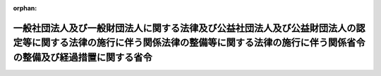 .. _420M60000010049_20081201_000000000000000:

:orphan:

======================================================================================================================================================================================
一般社団法人及び一般財団法人に関する法律及び公益社団法人及び公益財団法人の認定等に関する法律の施行に伴う関係法律の整備等に関する法律の施行に伴う関係省令の整備及び経過措置に関する省令
======================================================================================================================================================================================

.. raw:: html
    
    
    <main id="contentsLaw" class="active">
    <div id="innerDocument" class="active">
    
    
    
    
    <div style="margin-bottom: 12px;">
    <div id="lawTitleNo" style="font-size: 1.067rem; font-weight: bold;" class="_shokanBoxParent">平成二十年法務省令第四十九号<div class="_shokanBox"></div>
    <div class="_inyoBox" id="_inyo_"></div>
    </div>
    <div id="lawTitle" style="margin-left: 3rem; font-size: 1.5rem; font-weight: bold; line-height: 1.25em;" class="_shokanBoxParent">
    <span data-xpath="">一般社団法人及び一般財団法人に関する法律及び公益社団法人及び公益財団法人の認定等に関する法律の施行に伴う関係法律の整備等に関する法律の施行に伴う関係省令の整備及び経過措置に関する省令　抄</span><div class="_shokanBox" id="_shokan_"><div class="_shokanBtnIcons"></div></div>
    <div class="_inyoBox" id="_inyo_"></div>
    </div>
    </div><section id="EnactStatement" class="active EnactStatement"><div class="_div_EnactStatement _shokanBoxParent" style="text-indent: 1em;">
    <span data-xpath="">一般社団法人及び一般財団法人に関する法律及び公益社団法人及び公益財団法人の認定等に関する法律の施行に伴う関係法律の整備等に関する法律（平成十八年法律第五十号）の施行に伴い、及び関係法令の規定に基づき、この省令を制定する。</span><div class="_shokanBox" id="_shokan_"><div class="_shokanBtnIcons"></div></div>
    <div class="_inyoBox" id="_inyo_"></div>
    </div></section><section id="TOC" class="active TOC"><div class="_div_TOCLabel _shokanBoxParent">
    <span data-xpath="">目次</span><div class="_shokanBox" id="_shokan_"><div class="_shokanBtnIcons"></div></div>
    <div class="_inyoBox" id="_inyo_"></div>
    </div>
    <div class="_div_TOCChapter _shokanBoxParent" style="margin-left: 1em;">
    <div class="TOCChapterTitle xpathTarget xpath：／Law［1］／LawBody［1］／TOC［1］／TOCChapter［1］／ChapterTitle［1］">第一章　関係省令の整備<span data-xpath="">（第一条―第八条）</span>
    </div>
    <div class="_shokanBox"><div class="_inyoBox"></div></div>
    </div>
    <div class="_div_TOCChapter _shokanBoxParent" style="margin-left: 1em;">
    <div class="TOCChapterTitle xpathTarget xpath：／Law［1］／LawBody［1］／TOC［1］／TOCChapter［2］／ChapterTitle［1］">第二章　経過措置<span data-xpath="">（第九条―第十五条）</span>
    </div>
    <div class="_shokanBox"><div class="_inyoBox"></div></div>
    </div>
    <div class="_div_TOCSupplProvision _shokanBoxParent" style="margin-left: 1em;">
    <span data-xpath="">附則</span><div class="_shokanBox" id="_shokan_"><div class="_shokanBtnIcons"></div></div>
    <div class="_inyoBox" id="_inyo_"></div>
    </div></section><section id="MainProvision" class="active MainProvision"><section id="" class="active Chapter"><div style="margin-left: 3em; font-weight: bold;" class="ChapterTitle _div_ChapterTitle _shokanBoxParent">
    <div class="ChapterTitle">第二章　経過措置</div>
    <div class="_shokanBox" id="_shokan_"><div class="_shokanBtnIcons"></div></div>
    <div class="_inyoBox" id="_inyo_"></div>
    </div></section><section id="" class="active Article"><div style="margin-left: 1em; font-weight: bold;" class="_div_ArticleCaption _shokanBoxParent">
    <span data-xpath="">（旧有限責任中間法人の基金の総額の登記等に関する経過措置）</span><div class="_shokanBox" id="_shokan_"><div class="_shokanBtnIcons"></div></div>
    <div class="_inyoBox" id="_inyo_"></div>
    </div>
    <div style="margin-left: 1em; text-indent: -1em;" id="" class="_div_ArticleTitle _shokanBoxParent">
    <span style="font-weight: bold;">第九条</span>　<span data-xpath="">この省令の施行の際現にされている次に掲げる登記は、登記官が職権で抹消する記号を記録しなければならない。</span><div class="_shokanBox" id="_shokan_"><div class="_shokanBtnIcons"></div></div>
    <div class="_inyoBox" id="_inyo_"></div>
    </div>
    <div id="" style="margin-left: 2em; text-indent: -1em;" class="_div_ItemSentence _shokanBoxParent">
    <span style="font-weight: bold;">一</span>　<span data-xpath="">旧有限責任中間法人（一般社団法人及び一般財団法人に関する法律及び公益社団法人及び公益財団法人の認定等に関する法律の施行に伴う関係法律の整備等に関する法律（以下「整備法」という。）第二条第一項に規定する旧有限責任中間法人をいう。以下同じ。）の基金（代替基金を含む。）の総額の登記</span><div class="_shokanBox" id="_shokan_"><div class="_shokanBtnIcons"></div></div>
    <div class="_inyoBox" id="_inyo_"></div>
    </div>
    <div id="" style="margin-left: 2em; text-indent: -1em;" class="_div_ItemSentence _shokanBoxParent">
    <span style="font-weight: bold;">二</span>　<span data-xpath="">旧有限責任中間法人の基金の拠出者の権利に関する規定の登記</span><div class="_shokanBox" id="_shokan_"><div class="_shokanBtnIcons"></div></div>
    <div class="_inyoBox" id="_inyo_"></div>
    </div>
    <div id="" style="margin-left: 2em; text-indent: -1em;" class="_div_ItemSentence _shokanBoxParent">
    <span style="font-weight: bold;">三</span>　<span data-xpath="">旧有限責任中間法人の基金の返還の手続の登記</span><div class="_shokanBox" id="_shokan_"><div class="_shokanBtnIcons"></div></div>
    <div class="_inyoBox" id="_inyo_"></div>
    </div>
    <div id="" style="margin-left: 2em; text-indent: -1em;" class="_div_ItemSentence _shokanBoxParent">
    <span style="font-weight: bold;">四</span>　<span data-xpath="">旧有限責任中間法人の理事（解散後にあっては、清算人）の共同代表に関する規定の登記</span><div class="_shokanBox" id="_shokan_"><div class="_shokanBtnIcons"></div></div>
    <div class="_inyoBox" id="_inyo_"></div>
    </div>
    <div id="" style="margin-left: 2em; text-indent: -1em;" class="_div_ItemSentence _shokanBoxParent">
    <span style="font-weight: bold;">五</span>　<span data-xpath="">旧社団法人（整備法第四十八条第一項に規定する旧社団法人をいう。以下同じ。）又は旧財団法人（同項に規定する旧財団法人をいう。以下同じ。）の資産の総額の登記</span><div class="_shokanBox" id="_shokan_"><div class="_shokanBtnIcons"></div></div>
    <div class="_inyoBox" id="_inyo_"></div>
    </div>
    <div id="" style="margin-left: 2em; text-indent: -1em;" class="_div_ItemSentence _shokanBoxParent">
    <span style="font-weight: bold;">六</span>　<span data-xpath="">旧社団法人又は旧財団法人の出資の方法の登記</span><div class="_shokanBox" id="_shokan_"><div class="_shokanBtnIcons"></div></div>
    <div class="_inyoBox" id="_inyo_"></div>
    </div>
    <div style="margin-left: 1em; text-indent: -1em;" class="_div_ParagraphSentence _shokanBoxParent">
    <span style="font-weight: bold;">２</span>　<span data-xpath="">登記官は、整備法第二十三条第七項の規定により職権で登記をするときは、登記記録に整備法の規定により記録した旨及びその年月日を記録して登記官の識別番号を記録しなければならない。</span><div class="_shokanBox" id="_shokan_"><div class="_shokanBtnIcons"></div></div>
    <div class="_inyoBox" id="_inyo_"></div>
    </div></section><section id="" class="active Article"><div style="margin-left: 1em; font-weight: bold;" class="_div_ArticleCaption _shokanBoxParent">
    <span data-xpath="">（特例無限責任中間法人の登記の取扱手続に関する経過措置）</span><div class="_shokanBox" id="_shokan_"><div class="_shokanBtnIcons"></div></div>
    <div class="_inyoBox" id="_inyo_"></div>
    </div>
    <div style="margin-left: 1em; text-indent: -1em;" id="" class="_div_ArticleTitle _shokanBoxParent">
    <span style="font-weight: bold;">第十条</span>　<span data-xpath="">特例無限責任中間法人（整備法第二十五条第二項に規定する特例無限責任中間法人をいう。以下この条において同じ。）が整備法第三十条の規定により名称の変更をした場合の名称の変更後の一般社団法人についてする登記において、整備法第三十三条第二項の規定により登記すべき事項（特例無限責任中間法人の成立の年月日を除く。）は、登記記録中登記記録区に記録しなければならない。</span><div class="_shokanBox" id="_shokan_"><div class="_shokanBtnIcons"></div></div>
    <div class="_inyoBox" id="_inyo_"></div>
    </div>
    <div style="margin-left: 1em; text-indent: -1em;" class="_div_ParagraphSentence _shokanBoxParent">
    <span style="font-weight: bold;">２</span>　<span data-xpath="">前項に規定する場合の特例無限責任中間法人についてする解散の登記は、登記記録中登記記録区にしなければならない。</span><div class="_shokanBox" id="_shokan_"><div class="_shokanBtnIcons"></div></div>
    <div class="_inyoBox" id="_inyo_"></div>
    </div>
    <div style="margin-left: 1em; text-indent: -1em;" class="_div_ParagraphSentence _shokanBoxParent">
    <span style="font-weight: bold;">３</span>　<span data-xpath="">前項に規定する登記をしたときは、その登記記録を閉鎖しなければならない。</span><div class="_shokanBox" id="_shokan_"><div class="_shokanBtnIcons"></div></div>
    <div class="_inyoBox" id="_inyo_"></div>
    </div></section><section id="" class="active Article"><div style="margin-left: 1em; font-weight: bold;" class="_div_ArticleCaption _shokanBoxParent">
    <span data-xpath="">（特例社団法人及び特例財団法人の登記の取扱手続に関する経過措置）</span><div class="_shokanBox" id="_shokan_"><div class="_shokanBtnIcons"></div></div>
    <div class="_inyoBox" id="_inyo_"></div>
    </div>
    <div style="margin-left: 1em; text-indent: -1em;" id="" class="_div_ArticleTitle _shokanBoxParent">
    <span style="font-weight: bold;">第十一条</span>　<span data-xpath="">特例社団法人（整備法第四十二条第一項に規定する特例社団法人をいう。次条において同じ。）又は特例財団法人（同項に規定する特例財団法人をいう。次条において同じ。）の名称を登記するときは、整備法第百五十四条第三項又は第四項の規定によりなお従前の例によることとされる場合以外の場合においても、当該記録にそれぞれ社団法人又は財団法人の文字を付記しなければならない。</span><span data-xpath="">ただし、当該法人の名称中にこれらの文字が用いられているときは、この限りでない。</span><div class="_shokanBox" id="_shokan_"><div class="_shokanBtnIcons"></div></div>
    <div class="_inyoBox" id="_inyo_"></div>
    </div></section><section id="" class="active Article"><div style="margin-left: 1em; text-indent: -1em;" id="" class="_div_ArticleTitle _shokanBoxParent">
    <span style="font-weight: bold;">第十二条</span>　<span data-xpath="">特例社団法人又は特例財団法人が整備法第四十四条の規定により公益社団法人及び公益財団法人の認定等に関する法律（平成十八年法律第四十九号）による公益社団法人又は公益財団法人となった場合の名称の変更後の公益社団法人についてする登記において、整備法第百五十七条の規定により登記すべき事項（特例社団法人及び特例財団法人の成立の年月日を除く。）は、登記記録中登記記録区に記録しなければならない。</span><div class="_shokanBox" id="_shokan_"><div class="_shokanBtnIcons"></div></div>
    <div class="_inyoBox" id="_inyo_"></div>
    </div>
    <div style="margin-left: 1em; text-indent: -1em;" class="_div_ParagraphSentence _shokanBoxParent">
    <span style="font-weight: bold;">２</span>　<span data-xpath="">前項に規定する場合の特例社団法人及び特例財団法人についてする解散の登記は、登記記録中登記記録区にしなければならない。</span><div class="_shokanBox" id="_shokan_"><div class="_shokanBtnIcons"></div></div>
    <div class="_inyoBox" id="_inyo_"></div>
    </div>
    <div style="margin-left: 1em; text-indent: -1em;" class="_div_ParagraphSentence _shokanBoxParent">
    <span style="font-weight: bold;">３</span>　<span data-xpath="">前項に規定する登記をしたときは、その登記記録を閉鎖しなければならない。</span><div class="_shokanBox" id="_shokan_"><div class="_shokanBtnIcons"></div></div>
    <div class="_inyoBox" id="_inyo_"></div>
    </div>
    <div style="margin-left: 1em; text-indent: -1em;" class="_div_ParagraphSentence _shokanBoxParent">
    <span style="font-weight: bold;">４</span>　<span data-xpath="">前三項の規定は、特例社団法人又は特例財団法人が整備法第四十五条の規定により通常の一般社団法人又は一般財団法人となった場合の名称の変更後の一般社団法人又は一般財団法人についてする設立の登記並びに特例社団法人及び特例財団法人についてする解散の登記について準用する。</span><div class="_shokanBox" id="_shokan_"><div class="_shokanBtnIcons"></div></div>
    <div class="_inyoBox" id="_inyo_"></div>
    </div></section><section id="" class="active Article"><div style="margin-left: 1em; font-weight: bold;" class="_div_ArticleCaption _shokanBoxParent">
    <span data-xpath="">（従たる事務所の所在地における登記等に関する経過措置）</span><div class="_shokanBox" id="_shokan_"><div class="_shokanBtnIcons"></div></div>
    <div class="_inyoBox" id="_inyo_"></div>
    </div>
    <div style="margin-left: 1em; text-indent: -1em;" id="" class="_div_ArticleTitle _shokanBoxParent">
    <span style="font-weight: bold;">第十三条</span>　<span data-xpath="">第九条第一項の規定にかかわらず、登記官は、職権で、この省令の施行の際現にされている旧有限責任中間法人、旧社団法人又は旧財団法人の従たる事務所の所在地における登記（名称、主たる事務所、従たる事務所（当該登記所の管轄区域内にあるものに限る。）及び法人の成立の年月日の登記並びに登記記録区にされた登記を除く。）を抹消する記号を記録しなければならない。</span><div class="_shokanBox" id="_shokan_"><div class="_shokanBtnIcons"></div></div>
    <div class="_inyoBox" id="_inyo_"></div>
    </div>
    <div style="margin-left: 1em; text-indent: -1em;" class="_div_ParagraphSentence _shokanBoxParent">
    <span style="font-weight: bold;">２</span>　<span data-xpath="">前項の規定は、損害保険料率算出団体、国家公務員職員団体、地方公務員職員団体、混合連合団体、酒造組合、酒造組合連合会、酒造組合中央会、酒販組合、酒販組合連合会、酒販組合中央会、宗教法人、消費生活協同組合、消費生活協同組合連合会、農業共済組合、農業共済組合連合会、漁船保険組合、漁船保険中央会、会員商品取引所、投資事業有限責任組合契約、有限責任事業組合契約、金融商品会員制法人、自主規制法人、独立行政法人等登記令（昭和三十九年政令第二十八号）第一条に規定する独立行政法人等及び組合等登記令（昭和三十九年政令第二十九号）第一条に規定する組合等について準用する。</span><div class="_shokanBox" id="_shokan_"><div class="_shokanBtnIcons"></div></div>
    <div class="_inyoBox" id="_inyo_"></div>
    </div>
    <div style="margin-left: 1em; text-indent: -1em;" class="_div_ParagraphSentence _shokanBoxParent">
    <span style="font-weight: bold;">３</span>　<span data-xpath="">登記官は、整備法第三百二十五条第二項若しくは第三百三十五条第二項又は一般社団法人及び一般財団法人に関する法律等の施行に伴う関係政令の整備等に関する政令（平成十九年政令第三十九号。以下「整備政令」という。）第二十四条第二項若しくは第二十六条第二項の規定により職権で参事その他の代理人の登記を移記するときは、主たる事務所の所在地における登記の登記記録にあっては整備法又は整備政令の規定により登記を移記した旨及びその年月日を記録し、従たる事務所の所在地における登記の登記記録にあっては整備法又は整備政令の規定により登記を移記した旨及びその年月日を記録して当該代理人の登記を抹消する記号を記録し、登記官の識別番号を記録しなければならない。</span><div class="_shokanBox" id="_shokan_"><div class="_shokanBtnIcons"></div></div>
    <div class="_inyoBox" id="_inyo_"></div>
    </div>
    <div style="margin-left: 1em; text-indent: -1em;" class="_div_ParagraphSentence _shokanBoxParent">
    <span style="font-weight: bold;">４</span>　<span data-xpath="">前項に規定する場合において、当該代理人が登記所に印鑑を提出した者であるときは、従たる事務所の所在地を管轄する登記所の登記官は、当該印鑑に係る記録をその主たる事務所の所在地を管轄する登記所に移送しなければならない。</span><span data-xpath="">この場合において、当該印鑑に係る記録を移送したときは、当該登記官は、当該印鑑に係る記録にその旨を記録しなければならない。</span><div class="_shokanBox" id="_shokan_"><div class="_shokanBtnIcons"></div></div>
    <div class="_inyoBox" id="_inyo_"></div>
    </div></section><section id="" class="active Article"><div style="margin-left: 1em; text-indent: -1em;" id="" class="_div_ArticleTitle _shokanBoxParent">
    <span style="font-weight: bold;">第十四条</span>　<span data-xpath="">旧有限責任中間法人、旧社団法人、旧財団法人、損害保険料率算出団体、国家公務員職員団体、地方公務員職員団体、混合連合団体、酒造組合、酒造組合連合会、酒造組合中央会、酒販組合、酒販組合連合会、酒販組合中央会、宗教法人、消費生活協同組合、消費生活協同組合連合会、農業共済組合、農業共済組合連合会、漁船保険組合、漁船保険中央会、会員商品取引所、投資事業有限責任組合、有限責任事業組合、金融商品会員制法人、自主規制法人、独立行政法人等登記令第一条に規定する独立行政法人等又は組合等登記令第一条に規定する組合等が主たる事務所を他の登記所の管轄区域内に移転した場合の新所在地及び旧所在地における登記の申請書が施行日前に旧所在地を管轄する登記所に提出された場合におけるこれらの登記に関する手続については、なお従前の例による。</span><div class="_shokanBox" id="_shokan_"><div class="_shokanBtnIcons"></div></div>
    <div class="_inyoBox" id="_inyo_"></div>
    </div></section><section id="" class="active Article"><div style="margin-left: 1em; font-weight: bold;" class="_div_ArticleCaption _shokanBoxParent">
    <span data-xpath="">（電子情報処理組織によって取り扱わない登記事務に関する特例）</span><div class="_shokanBox" id="_shokan_"><div class="_shokanBtnIcons"></div></div>
    <div class="_inyoBox" id="_inyo_"></div>
    </div>
    <div style="margin-left: 1em; text-indent: -1em;" id="" class="_div_ArticleTitle _shokanBoxParent">
    <span style="font-weight: bold;">第十五条</span>　<span data-xpath="">登記事務を電子情報処理組織によって取り扱わない場合については、この省令による改正後の法人登記規則その他の省令の規定の例による。</span><span data-xpath="">ただし、登記簿、登記用紙、印鑑ファイルの記録及び登記用紙と同一の用紙をもってする登記の申請書の様式に関する事項については、商業登記規則等の一部を改正する省令（平成十七年法務省令第十九号）による改正前の法人登記規則その他の省令の規定の例による。</span><div class="_shokanBox" id="_shokan_"><div class="_shokanBtnIcons"></div></div>
    <div class="_inyoBox" id="_inyo_"></div>
    </div>
    <div style="margin-left: 1em; text-indent: -1em;" class="_div_ParagraphSentence _shokanBoxParent">
    <span style="font-weight: bold;">２</span>　<span data-xpath="">前項に規定する場合における第九条、第十条、第十二条及び第十三条の規定の適用については、これらの規定中「登記記録」とあるのは「登記用紙」と、「登記官の識別番号を記録」とあるのは「押印」と、「抹消する記号を記録」とあるのは「朱抹」と、「印鑑に係る記録」とあるのは「印鑑ファイルの記録」とし、第十条第一項、第十二条第一項及び第十三条第一項中「登記記録区」とあるのは「「登記用紙を起こした事由及び年月日」欄」とし、第十条第二項中「登記記録区」とあるのは「「その他の事項」欄」とする。</span><div class="_shokanBox" id="_shokan_"><div class="_shokanBtnIcons"></div></div>
    <div class="_inyoBox" id="_inyo_"></div>
    </div></section></section><section id="" class="active SupplProvision"><div class="_div_SupplProvisionLabel SupplProvisionLabel _shokanBoxParent" style="margin-bottom: 10px; margin-left: 3em; font-weight: bold;">
    <span data-xpath="">附　則</span><div class="_shokanBox" id="_shokan_"><div class="_shokanBtnIcons"></div></div>
    <div class="_inyoBox" id="_inyo_"></div>
    </div>
    <section class="active Paragraph"><div style="text-indent: 1em;" class="_div_ParagraphSentence _shokanBoxParent">
    <span data-xpath="">この省令は、整備法の施行の日（平成二十年十二月一日）から施行する。</span><div class="_shokanBox" id="_shokan_"><div class="_shokanBtnIcons"></div></div>
    <div class="_inyoBox" id="_inyo_"></div>
    </div></section></section>
    
    
    
    
    
    </div>
    </main>
    
    
